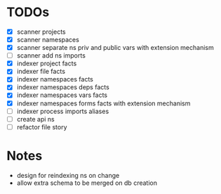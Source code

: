 * TODOs
- [X] scanner projects
- [X] scanner namespaces
- [X] scanner separate ns priv and public vars with extension mechanism
- [ ] scanner add ns imports
- [X] indexer project facts
- [X] indexer file facts
- [X] indexer namespaces facts
- [X] indexer namespaces deps facts
- [X] indexer namespaces vars facts
- [X] indexer namespaces forms facts with extension mechanism
- [ ] indexer process imports aliases
- [ ] create api ns
- [ ] refactor file story


* Notes
- design for reindexing ns on change
- allow extra schema to be merged on db creation

